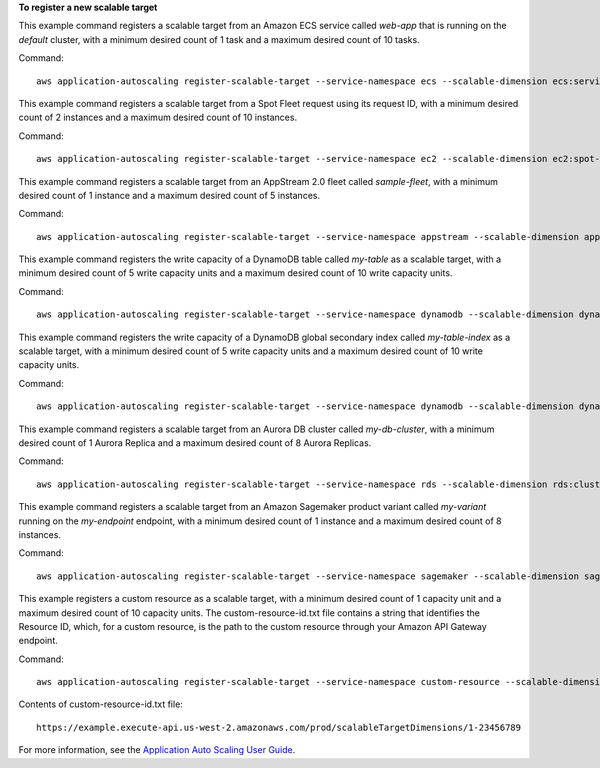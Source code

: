 **To register a new scalable target**

This example command registers a scalable target from an Amazon ECS service called `web-app` that is running on the `default` cluster, with a minimum desired count of 1 task and a maximum desired count of 10 tasks.

Command::

  aws application-autoscaling register-scalable-target --service-namespace ecs --scalable-dimension ecs:service:DesiredCount --resource-id service/default/web-app --min-capacity 1 --max-capacity 10

This example command registers a scalable target from a Spot Fleet request using its request ID, with a minimum desired count of 2 instances and a maximum desired count of 10 instances.

Command::

 aws application-autoscaling register-scalable-target --service-namespace ec2 --scalable-dimension ec2:spot-fleet-request:TargetCapacity --resource-id spot-fleet-request/sfr-73fbd2ce-aa30-494c-8788-1cee4EXAMPLE --min-capacity 2 --max-capacity 10

This example command registers a scalable target from an AppStream 2.0 fleet called `sample-fleet`, with a minimum desired count of 1 instance and a maximum desired count of 5 instances.

Command::

 aws application-autoscaling register-scalable-target --service-namespace appstream --scalable-dimension appstream:fleet:DesiredCapacity --resource-id fleet/sample-fleet --min-capacity 1 --max-capacity 5

This example command registers the write capacity of a DynamoDB table called `my-table` as a scalable target, with a minimum desired count of 5 write capacity units and a maximum desired count of 10 write capacity units.

Command::

 aws application-autoscaling register-scalable-target --service-namespace dynamodb --scalable-dimension dynamodb:table:WriteCapacityUnits --resource-id table/my-table --min-capacity 5 --max-capacity 10

This example command registers the write capacity of a DynamoDB global secondary index called `my-table-index` as a scalable target, with a minimum desired count of 5 write capacity units and a maximum desired count of 10 write capacity units.

Command::

 aws application-autoscaling register-scalable-target --service-namespace dynamodb --scalable-dimension dynamodb:index:WriteCapacityUnits --resource-id table/my-table/index/my-table-index --min-capacity 5 --max-capacity 10

This example command registers a scalable target from an Aurora DB cluster called `my-db-cluster`, with a minimum desired count of 1 Aurora Replica and a maximum desired count of 8 Aurora Replicas.

Command::

 aws application-autoscaling register-scalable-target --service-namespace rds --scalable-dimension rds:cluster:ReadReplicaCount --resource-id cluster:my-db-cluster --min-capacity 1 --max-capacity 8

This example command registers a scalable target from an Amazon Sagemaker product variant called `my-variant` running on the `my-endpoint` endpoint, with a minimum desired count of 1 instance and a maximum desired count of 8 instances.

Command::

 aws application-autoscaling register-scalable-target --service-namespace sagemaker --scalable-dimension sagemaker:variant:DesiredInstanceCount --resource-id endpoint/my-endpoint/variant/my-variant --min-capacity 1 --max-capacity 8

This example registers a custom resource as a scalable target, with a minimum desired count of 1 capacity unit and a maximum desired count of 10 capacity units. The custom-resource-id.txt file contains a string that identifies the Resource ID, which, for a custom resource, is the path to the custom resource through your Amazon API Gateway endpoint.  

Command::

  aws application-autoscaling register-scalable-target --service-namespace custom-resource --scalable-dimension custom-resource:ResourceType:Property --resource-id file://~/custom-resource-id.txt --min-capacity 1 --max-capacity 10

Contents of custom-resource-id.txt file::

  https://example.execute-api.us-west-2.amazonaws.com/prod/scalableTargetDimensions/1-23456789

For more information, see the `Application Auto Scaling User Guide`_.

.. _`Application Auto Scaling User Guide`: https://docs.aws.amazon.com/autoscaling/application/userguide/what-is-application-auto-scaling.html
